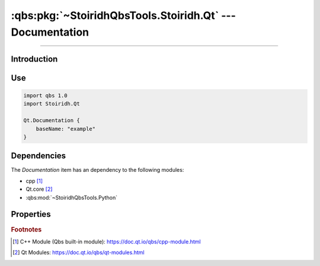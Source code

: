 :qbs:pkg:`~StoiridhQbsTools.Stoiridh.Qt` --- Documentation
====================================================================================================

.. Copyright 2015-2016 Stòiridh Project.
.. This file is under the FDL licence, see LICENCE.FDL for details.

.. sectionauthor:: William McKIE <mckie.william@hotmail.co.uk>

.. qbs:currentsdk:: StoiridhQbsTools
.. qbs:currentpackage:: Stoiridh.Qt

----------------------------------------------------------------------------------------------------

Introduction
^^^^^^^^^^^^

.. qbs:item:: Documentation

   The *Documentation* item is a Product that allows to generate both QtHelp and HTML documentation
   using the ``qhelpgenerator`` program.

   .. warning::

      Since the Qt 5.6 release, this item is deprecated and must not be used in newer projects.

Use
^^^

.. code-block:: qbs

   import qbs 1.0
   import Stoiridh.Qt

   Qt.Documentation {
       baseName: "example"
   }

Dependencies
^^^^^^^^^^^^

The *Documentation* item has an dependency to the following modules:

* cpp [#]_
* Qt.core [#]_
* :qbs:mod:`~StoiridhQbsTools.Python`

Properties
^^^^^^^^^^

.. qbs:property:: path installDocsDirectory: FileInfo.joinPaths(project.sourceDirectory, 'doc')

   Specify the absolute root path where the ``qdocconf`` documentation files are installed.

   .. note::

      In general, the directory contains all templates required by QDoc in order to generate the
      documentation.

      This *environment variable* is similar to ``QT_INSTALL_DOCS`` in Qt 5.5 and below in which is
      specifies the home path where QDoc will find both ``qch`` files and ``html`` directories of
      the Qt modules that is required to cross-reference correctly the project.

.. qbs:property:: path projectDirectory: FileInfo.path(sourceDirectory)

   Specify the absolute root path of the project.

.. qbs:property:: path docSourceDirectory: FileInfo.joinPaths(sourceDirectory, 'src')

   Specify the project's source directory for that QDoc be able to search the project's source
   files.

.. qbs:property:: string projectVersion: "1.0.0"

   Specify the version of the project.

.. qbs:property:: string baseName

   Specify the base name of the project.

   This *baseName* will allow to make the directory in order to install the HTML documentation of
   the project into the ``install-root/share/doc/<project-name>/<base-name>``.

.. rubric:: Footnotes

.. [#] C++ Module (Qbs built-in module): https://doc.qt.io/qbs/cpp-module.html
.. [#] Qt Modules: https://doc.qt.io/qbs/qt-modules.html
